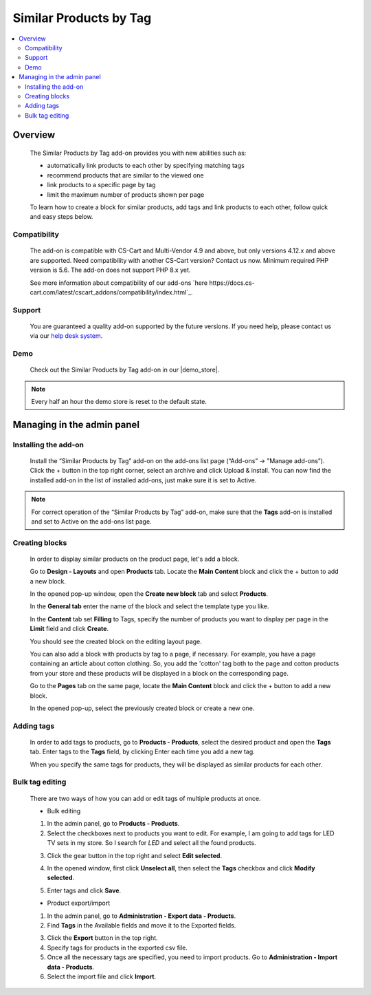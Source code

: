 ***********************
Similar Products by Tag
***********************

.. raw:: html

    <div class="buy-now">
        <a href="https://marketplace.simtechdev.com/landing/100000068" class="btn buy-now__btn">Buy now</a>
    </div>



.. contents::
    :local: 
    :depth: 3

--------
Overview
--------

    The Similar Products by Tag add-on provides you with new abilities such as:

    - automatically link products to each other by specifying matching tags
    - recommend products that are similar to the viewed one
    - link products to a specific page by tag
    - limit the maximum number of products shown per page
    
    .. fancybox:: img/Selection_11.png
        :alt: Similar Products by Tag
        :width: 650px

    To learn how to create a block for similar products, add tags and link products to each other, follow quick and easy steps below.

=============
Compatibility
=============

    The add-on is compatible with CS-Cart and Multi-Vendor 4.9 and above, but only versions 4.12.x and above are supported. Need compatibility with another CS-Cart version? Contact us now.
    Minimum required PHP version is 5.6. The add-on does not support PHP 8.x yet.

    See more information about compatibility of our add-ons `here https://docs.cs-cart.com/latest/cscart_addons/compatibility/index.html`_.

=======
Support
=======

    You are guaranteed a quality add-on supported by the future versions. If you need help, please contact us via our `help desk system <https://helpdesk.cs-cart.com>`_.

====
Demo
====

    Check out the Similar Products by Tag add-on in our |demo_store|.

.. |demo_store| raw:: html

   <!--noindex--><a href="http://similar-products-by-tag.demo.simtechdev.com/" target="_blank" rel="nofollow">demo store</a><!--/noindex-->

.. note::
    
    Every half an hour the demo store is reset to the default state.

---------------------------
Managing in the admin panel
---------------------------

=====================
Installing the add-on
=====================

    Install the “Similar Products by Tag” add-on on the add-ons list page (“Add-ons” → ”Manage add-ons”). Click the + button in the top right corner, select an archive and click Upload & install. You can now find the installed add-on in the list of installed add-ons, just make sure it is set to Active.

    .. fancybox:: img/Selection_01.png
        :alt: Similar Products by Tag add-on
        :width: 650px

.. note::
    
    For correct operation of the “Similar Products by Tag” add-on, make sure that the **Tags** add-on is installed and set to Active on the add-ons list page. 

===============
Creating blocks
===============

    In order to display similar products on the product page, let's add a block.

    Go to **Design - Layouts** and open **Products** tab. Locate the **Main Content** block and click the + button to add a new block. 

    .. fancybox:: img/Selection_02.png
        :alt: creating new block
        :width: 650px

    In the opened pop-up window, open the **Create new block** tab and select **Products**.

    .. fancybox:: img/Selection_03.png
        :alt: creating new block products
        :width: 650px

    In the **General tab** enter the name of the block and select the template type you like.

    .. fancybox:: img/Selection_04.png
        :alt: creating new block. general tab
        :width: 650px

    In the **Content** tab set **Filling** to Tags, specify the number of products you want to display per page in the **Limit** field and click **Create**.

    .. fancybox:: img/Selection_05.png
        :alt: creating new block. content tab
        :width: 650px

    You should see the created block on the editing layout page.

    .. fancybox:: img/Selection_06.png
        :alt: created block
        :width: 650px

    You can also add a block with products by tag to a page, if necessary. For example, you have a page containing an article about cotton clothing. So, you add the 'cotton' tag both to the page and cotton products from your store and these products will be displayed in a block on the corresponding page. 

    Go to the **Pages** tab on the same page, locate the **Main Content** block and click the + button to add a new block.

    .. fancybox:: img/Selection_07.png
        :alt: pages tab
        :width: 650px

    In the opened pop-up, select the previously created block or create a new one.

    .. fancybox:: img/Selection_08.png
        :alt: creating a block
        :width: 650px

===========
Adding tags
===========

    In order to add tags to products, go to **Products - Products**, select the desired product and open the **Tags** tab. Enter tags to the **Tags** field, by clicking Enter each time you add a new tag.

    .. fancybox:: img/Selection_09.png
        :alt: adding tags
        :width: 650px

    When you specify the same tags for products, they will be displayed as similar products for each other.

    .. fancybox:: img/Selection_010.png
        :alt: similar products block
        :width: 650px

================
Bulk tag editing
================

    There are two ways of how you can add or edit tags of multiple products at once.

    * Bulk editing

    1. In the admin panel, go to **Products - Products**.

    2. Select the checkboxes next to products you want to edit. For example, I am going to add tags for LED TV sets in my store. So I search for *LED* and select all the found products.

    .. fancybox:: img/Selection_012.png
        :alt: filtering products
        :width: 650px

    3. Click the gear button in the top right and select **Edit selected**.

    .. fancybox:: img/Selection_013.png
        :alt: Edit selected
        :width: 300px

    4. In the opened window, first click **Unselect all**, then select the **Tags** checkbox and click **Modify selected**.

    .. fancybox:: img/Selection_014.png
        :alt: editing tags
        :width: 650px

    5. Enter tags and click **Save**.

    * Product export/import 

    1. In the admin panel, go to **Administration - Export data - Products**.

    2. Find **Tags** in the Available fields and move it to the Exported fields.

    .. fancybox:: img/Selection_016.png
        :alt: product export with tags
        :width: 650px

    3. Click the **Export** button in the top right.

    4. Specify tags for products in the exported csv file.

    5. Once all the necessary tags are specified, you need to import products. Go to **Administration - Import data - Products**.

    6. Select the import file and click **Import**.

    .. fancybox:: img/Selection_017.png
        :alt: product import with tags
        :width: 650px


